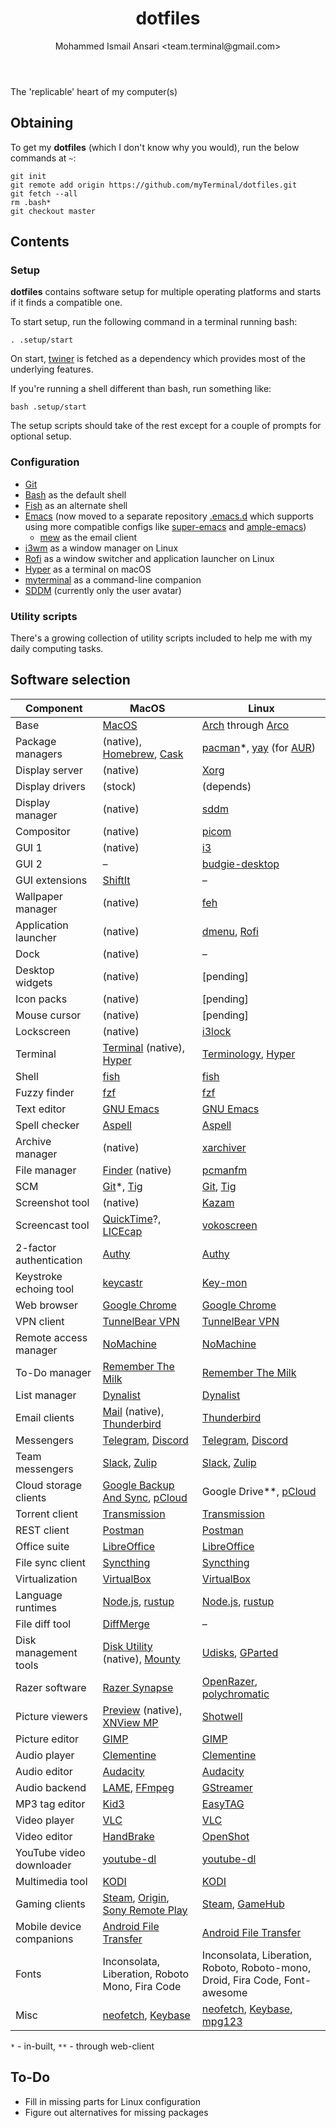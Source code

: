 #+TITLE: dotfiles
#+AUTHOR: Mohammed Ismail Ansari <team.terminal@gmail.com>

The 'replicable' heart of my computer(s)

** Obtaining

To get my *dotfiles* (which I don't know why you would), run the below commands 
at =~=:

#+BEGIN_EXAMPLE
git init
git remote add origin https://github.com/myTerminal/dotfiles.git
git fetch --all
rm .bash*
git checkout master
#+END_EXAMPLE

** Contents

*** Setup

*dotfiles* contains software setup for multiple operating platforms and starts
if it finds a compatible one.

To start setup, run the following command in a terminal running bash:

#+BEGIN_EXAMPLE
. .setup/start
#+END_EXAMPLE

On start, [[https://github/myTerminal/twiner][twiner]] is fetched as a
dependency which provides most of the underlying features.

If you're running a shell different than bash, run something like:

#+BEGIN_EXAMPLE
bash .setup/start
#+END_EXAMPLE

The setup scripts should take of the rest except for a couple of prompts for
optional setup.

*** Configuration

- [[https://git-scm.com][Git]]
- [[https://www.gnu.org/software/bash][Bash]] as the default shell
- [[https://fishshell.com][Fish]] as an alternate shell
- [[https://www.gnu.org/software/emacs][Emacs]] (now moved to a separate 
  repository [[https://github.com/myTerminal/.emacs.d][.emacs.d]] which 
  supports using more compatible configs like 
  [[https://github.com/myTerminal/super-emacs][super-emacs]] and 
  [[https://github.com/myTerminal/ample-emacs][ample-emacs]])
  - [[https://www.mew.org][mew]] as the email client
- [[https://i3wm.org][i3wm]] as a window manager on Linux
- [[https://github.com/davatorium/rofi][Rofi]] as a window switcher and
  application launcher on Linux
- [[https://hyper.is][Hyper]] as a terminal on macOS
- [[https://github.com/myTerminal/myterminal][myterminal]] as a command-line 
  companion
- [[https://github.com/sddm/sddm][SDDM]] (currently only the user avatar)

*** Utility scripts

There's a growing collection of utility scripts included to help me with
my daily computing tasks.

** Software selection

| Component                | MacOS                                                                                                                                                          | Linux                                                                                                                         |
|--------------------------+----------------------------------------------------------------------------------------------------------------------------------------------------------------+-------------------------------------------------------------------------------------------------------------------------------|
| Base                     | [[https://en.wikipedia.org/wiki/MacOS][MacOS]]                                                                                                                 | [[https://www.archlinux.org][Arch]] through [[https://arcolinux.info][Arco]]                                                  |
| Package managers         | (native), [[https://brew.sh][Homebrew]], [[https://github.com/Homebrew/homebrew-cask][Cask]]                                                                   | [[https://www.archlinux.org/pacman][pacman]]*, [[https://github.com/Jguer/yay][yay]] (for [[https://aur.archlinux.org][AUR]]) |
| Display server           | (native)                                                                                                                                                       | [[https://www.x.org][Xorg]]                                                                                                   |
| Display drivers          | (stock)                                                                                                                                                        | (depends)                                                                                                                     |
| Display manager          | (native)                                                                                                                                                       | [[https://github.com/sddm/sddm][sddm]]                                                                                        |
| Compositor               | (native)                                                                                                                                                       | [[https://github.com/yshui/picom][picom]]                                                                                     |
| GUI 1                    | (native)                                                                                                                                                       | [[https://github.com/i3/i3][i3]]                                                                                              |
| GUI 2                    | --                                                                                                                                                             | [[https://github.com/solus-project/budgie-desktop][budgie-desktop]]                                                           |
| GUI extensions           | [[https://github.com/fikovnik/ShiftIt][ShiftIt]]                                                                                                               | --                                                                                                                            |
| Wallpaper manager        | (native)                                                                                                                                                       | [[https://feh.finalrewind.org][feh]]                                                                                          |
| Application launcher     | (native)                                                                                                                                                       | [[https://tools.suckless.org/dmenu][dmenu]], [[https://github.com/davatorium/rofi][Rofi]]                                     |
| Dock                     | (native)                                                                                                                                                       | --                                                                                                                            |
| Desktop widgets          | (native)                                                                                                                                                       | [pending]                                                                                                                     |
| Icon packs               | (native)                                                                                                                                                       | [pending]                                                                                                                     |
| Mouse cursor             | (native)                                                                                                                                                       | [pending]                                                                                                                     |
| Lockscreen               | (native)                                                                                                                                                       | [[https://github.com/i3/i3lock][i3lock]]                                                                                      |
| Terminal                 | [[https://support.apple.com/guide/terminal/welcome/mac][Terminal]] (native), [[https://hyper.is/][Hyper]]                                                      | [[https://github.com/billiob/terminology][Terminology]], [[https://hyper.is/][Hyper]]                                         |
| Shell                    | [[https://fishshell.com][fish]]                                                                                                                                | [[https://fishshell.com][fish]]                                                                                               |
| Fuzzy finder             | [[https://github.com/junegunn/fzf][fzf]]                                                                                                                       | [[https://github.com/junegunn/fzf][fzf]]                                                                                      |
| Text editor              | [[https://www.gnu.org/software/emacs][GNU Emacs]]                                                                                                              | [[https://www.gnu.org/software/emacs][GNU Emacs]]                                                                             |
| Spell checker            | [[http://aspell.net][Aspell]]                                                                                                                                  | [[http://aspell.net][Aspell]]                                                                                                 |
| Archive manager          | (native)                                                                                                                                                       | [[https://github.com/ib/xarchiver][xarchiver]]                                                                                |
| File manager             | [[https://support.apple.com/en-us/HT201732][Finder]] (native)                                                                                                  | [[https://wiki.lxde.org/en/PCManFM][pcmanfm]]                                                                                 |
| SCM                      | [[https://git-scm.com][Git]]*, [[https://github.com/jonas/tig][Tig]]                                                                                           | [[https://git-scm.com][Git]], [[https://github.com/jonas/tig][Tig]]                                                           |
| Screenshot tool          | (native)                                                                                                                                                       | [[https://launchpad.net/kazam][Kazam]]                                                                                        |
| Screencast tool          | [[https://support.apple.com/quicktime][QuickTime]]?, [[https://www.cockos.com/licecap][LICEcap]]                                                               | [[https://linuxecke.volkoh.de/vokoscreen/vokoscreen.html][vokoscreen]]                                                        |
| 2-factor authentication  | [[https://authy.com][Authy]]                                                                                                                                   | [[https://authy.com][Authy]]                                                                                                  |
| Keystroke echoing tool   | [[https://github.com/keycastr/keycastr][keycastr]]                                                                                                             | [[https://github.com/scottkirkwood/key-mon][Key-mon]]                                                                         |
| Web browser              | [[https://www.google.com/chrome][Google Chrome]]                                                                                                               | [[https://www.google.com/chrome][Google Chrome]]                                                                              |
| VPN client               | [[https://www.tunnelbear.com][TunnelBear VPN]]                                                                                                                 | [[https://www.tunnelbear.com][TunnelBear VPN]]                                                                                |
| Remote access manager    | [[https://www.nomachine.com][NoMachine]]                                                                                                                       | [[https://www.nomachine.com][NoMachine]]                                                                                      |
| To-Do manager            | [[https://www.rememberthemilk.com][Remember The Milk]]                                                                                                         | [[https://www.rememberthemilk.com][Remember The Milk]]                                                                        |
| List manager             | [[https://dynalist.io][Dynalist]]                                                                                                                              | [[https://dynalist.io][Dynalist]]                                                                                             |
| Email clients            | [[https://support.apple.com/en-us/HT204093][Mail]] (native), [[https://www.thunderbird.net][Thunderbird]]                                                      | [[https://www.thunderbird.net][Thunderbird]]                                                                                  |
| Messengers               | [[https://telegram.org][Telegram]], [[https://discordapp.com][Discord]]                                                                                        | [[https://telegram.org][Telegram]], [[https://discordapp.com][Discord]]                                                       |
| Team messengers          | [[https://slack.com][Slack]], [[https://zulipchat.com][Zulip]]                                                                                                 | [[https://slack.com][Slack]], [[https://zulipchat.com][Zulip]]                                                                |
| Cloud storage clients    | [[https://www.google.com/drive/download/backup-and-sync][Google Backup And Sync]], [[https://www.pcloud.com][pCloud]]                                          | Google Drive**, [[https://www.pcloud.com][pCloud]]                                                                            |
| Torrent client           | [[https://transmissionbt.com][Transmission]]                                                                                                                   | [[https://transmissionbt.com][Transmission]]                                                                                  |
| REST client              | [[https://www.postman.com][Postman]]                                                                                                                           | [[https://www.postman.com][Postman]]                                                                                          |
| Office suite             | [[https://www.libreoffice.org][LibreOffice]]                                                                                                                   | [[https://www.libreoffice.org][LibreOffice]]                                                                                  |
| File sync client         | [[https://syncthing.net][Syncthing]]                                                                                                                           | [[https://syncthing.net][Syncthing]]                                                                                          |
| Virtualization           | [[https://www.virtualbox.org][VirtualBox]]                                                                                                                     | [[https://www.virtualbox.org][VirtualBox]]                                                                                    |
| Language runtimes        | [[https://nodejs.org][Node.js]], [[https://rustup.rs][rustup]]                                                                                                 | [[https://nodejs.org][Node.js]], [[https://rustup.rs][rustup]]                                                                |
| File diff tool           | [[https://sourcegear.com/diffmerge][DiffMerge]]                                                                                                                | --                                                                                                                            |
| Disk management tools    | [[https://support.apple.com/guide/disk-utility/welcome/mac][Disk Utility]] (native), [[https://mounty.app][Mounty]]                                            | [[https://wiki.archlinux.org/index.php/Udisks][Udisks]], [[https://gparted.org][GParted]]                                     |
| Razer software           | [[https://www.razer.com/synapse-3][Razer Synapse]]                                                                                                             | [[https://openrazer.github.io/][OpenRazer]], [[https://polychromatic.app][polychromatic]]                                     |
| Picture viewers          | [[https://support.apple.com/guide/preview/welcome/mac][Preview]] (native), [[https://www.xnview.com/en/xnviewmp][XNView MP]]                                   | [[https://github.com/GNOME/shotwell][Shotwell]]                                                                               |
| Picture editor           | [[https://www.gimp.org][GIMP]]                                                                                                                                 | [[https://www.gimp.org][GIMP]]                                                                                                |
| Audio player             | [[https://www.clementine-player.org][Clementine]]                                                                                                              | [[https://www.clementine-player.org][Clementine]]                                                                             |
| Audio editor             | [[https://www.audacityteam.org][Audacity]]                                                                                                                     | [[https://www.audacityteam.org][Audacity]]                                                                                    |
| Audio backend            | [[https://lame.sourceforge.io][LAME]], [[https://www.ffmpeg.org][FFmpeg]]                                                                                      | [[https://gstreamer.freedesktop.org][GStreamer]]                                                                              |
| MP3 tag editor           | [[https://kid3.kde.org][Kid3]]                                                                                                                                 | [[https://wiki.gnome.org/Apps/EasyTAG][EasyTAG]]                                                                              |
| Video player             | [[https://www.videolan.org/vlc/index.html][VLC]]                                                                                                               | [[https://www.videolan.org/vlc/index.html][VLC]]                                                                              |
| Video editor             | [[https://handbrake.fr][HandBrake]]                                                                                                                            | [[https://www.openshot.org][OpenShot]]                                                                                        |
| YouTube video downloader | [[https://ytdl-org.github.io/youtube-dl/index.html][youtube-dl]]                                                                                               | [[https://ytdl-org.github.io/youtube-dl/index.html][youtube-dl]]                                                              |
| Multimedia tool          | [[https://kodi.tv][KODI]]                                                                                                                                      | [[https://kodi.tv][KODI]]                                                                                                     |
| Gaming clients           | [[https://store.steampowered.com][Steam]], [[https://www.origin.com][Origin]], [[https://www.playstation.com/en-us/explore/ps4/remote-play][Sony Remote Play]] | [[https://store.steampowered.com][Steam]], [[https://www.gamehub.gg][GameHub]]                                                |
| Mobile device companions | [[https://www.android.com/filetransfer][Android File Transfer]]                                                                                                | [[https://www.android.com/filetransfer][Android File Transfer]]                                                               |
| Fonts                    | Inconsolata, Liberation, Roboto Mono, Fira Code                                                                                                                | Inconsolata, Liberation, Roboto, Roboto-mono, Droid, Fira Code, Font-awesome                                                  |
| Misc                     | [[https://github.com/dylanaraps/neofetch][neofetch]], [[https://keybase.io][Keybase]]                                                                          | [[https://github.com/dylanaraps/neofetch][neofetch]], [[https://keybase.io][Keybase]], [[https://www.mpg123.de][mpg123]]      |

=*= - in-built, =**= - through web-client

** To-Do

- Fill in missing parts for Linux configuration
- Figure out alternatives for missing packages

# Local Variables:
# fill-column: 80
# eval: (auto-fill-mode 1)
# End:
